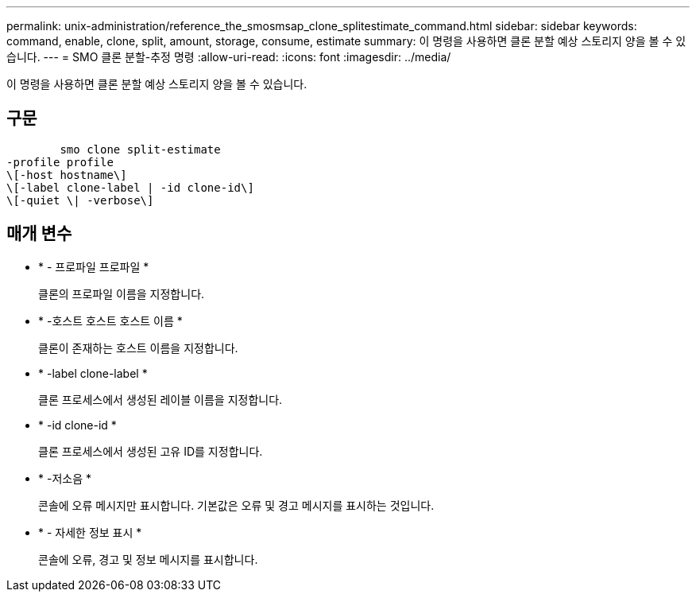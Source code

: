 ---
permalink: unix-administration/reference_the_smosmsap_clone_splitestimate_command.html 
sidebar: sidebar 
keywords: command, enable, clone, split, amount, storage, consume, estimate 
summary: 이 명령을 사용하면 클론 분할 예상 스토리지 양을 볼 수 있습니다. 
---
= SMO 클론 분할-추정 명령
:allow-uri-read: 
:icons: font
:imagesdir: ../media/


[role="lead"]
이 명령을 사용하면 클론 분할 예상 스토리지 양을 볼 수 있습니다.



== 구문

[listing]
----

        smo clone split-estimate
-profile profile
\[-host hostname\]
\[-label clone-label | -id clone-id\]
\[-quiet \| -verbose\]
----


== 매개 변수

* * - 프로파일 프로파일 *
+
클론의 프로파일 이름을 지정합니다.

* * -호스트 호스트 호스트 이름 *
+
클론이 존재하는 호스트 이름을 지정합니다.

* * -label clone-label *
+
클론 프로세스에서 생성된 레이블 이름을 지정합니다.

* * -id clone-id *
+
클론 프로세스에서 생성된 고유 ID를 지정합니다.

* * -저소음 *
+
콘솔에 오류 메시지만 표시합니다. 기본값은 오류 및 경고 메시지를 표시하는 것입니다.

* * - 자세한 정보 표시 *
+
콘솔에 오류, 경고 및 정보 메시지를 표시합니다.


